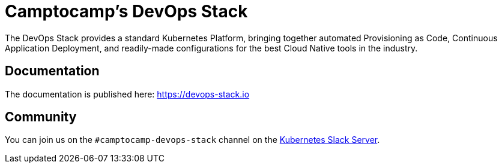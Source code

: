 = Camptocamp's DevOps Stack

The DevOps Stack provides a standard Kubernetes Platform, bringing together automated Provisioning as Code, Continuous Application Deployment, and readily-made configurations for the best Cloud Native tools in the industry.


== Documentation

The documentation is published here: https://devops-stack.io


== Community

You can join us on the `#camptocamp-devops-stack` channel on the https://slack.k8s.io/[Kubernetes Slack Server].
